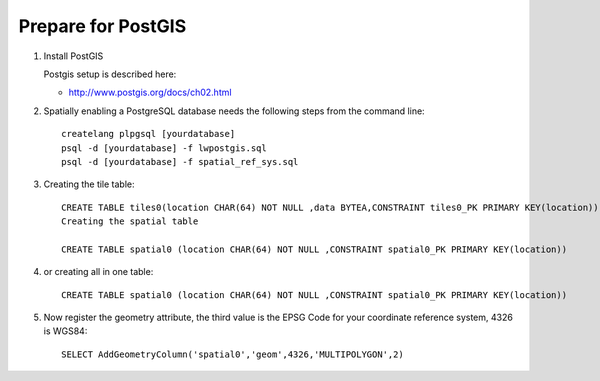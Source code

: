 Prepare for PostGIS
-------------------

1. Install PostGIS
   
   Postgis setup is described here:
   
   * http://www.postgis.org/docs/ch02.html

2. Spatially enabling a PostgreSQL database needs the following steps from the command line::
     
     createlang plpgsql [yourdatabase]
     psql -d [yourdatabase] -f lwpostgis.sql
     psql -d [yourdatabase] -f spatial_ref_sys.sql

3. Creating the tile table::
     
     CREATE TABLE tiles0(location CHAR(64) NOT NULL ,data BYTEA,CONSTRAINT tiles0_PK PRIMARY KEY(location))
     Creating the spatial table
     
     CREATE TABLE spatial0 (location CHAR(64) NOT NULL ,CONSTRAINT spatial0_PK PRIMARY KEY(location))
   
4. or creating all in one table::
     
     CREATE TABLE spatial0 (location CHAR(64) NOT NULL ,CONSTRAINT spatial0_PK PRIMARY KEY(location))

5. Now register the geometry attribute, the third value is the EPSG Code for your coordinate reference system, 4326 is WGS84::
     
     SELECT AddGeometryColumn('spatial0','geom',4326,'MULTIPOLYGON',2)

